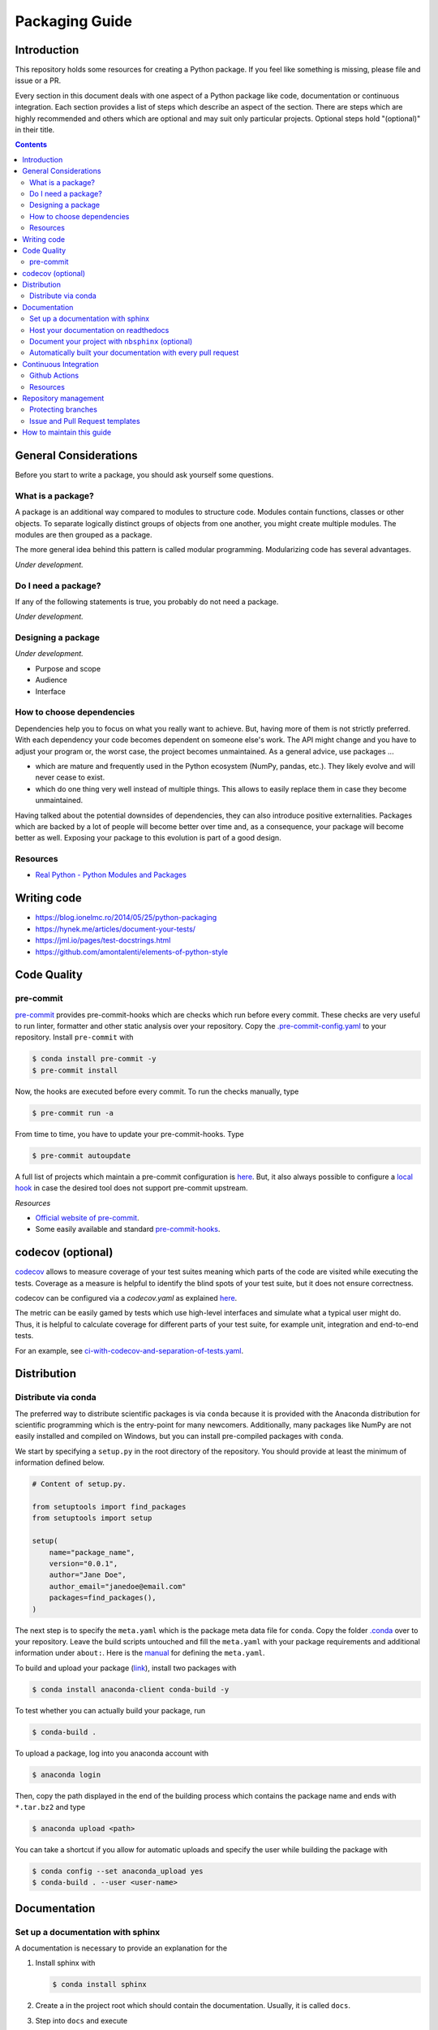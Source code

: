 Packaging Guide
===============

Introduction
------------

This repository holds some resources for creating a Python package. If you feel like
something is missing, please file and issue or a PR.

Every section in this document deals with one aspect of a Python package like code,
documentation or continuous integration. Each section provides a list of steps which
describe an aspect of the section. There are steps which are highly recommended and
others which are optional and may suit only particular projects. Optional steps hold
"(optional)" in their title.


.. contents::


General Considerations
----------------------

Before you start to write a package, you should ask yourself some questions.


What is a package?
~~~~~~~~~~~~~~~~~~

A package is an additional way compared to modules to structure code. Modules contain
functions, classes or other objects. To separate logically distinct groups of objects
from one another, you might create multiple modules. The modules are then grouped as a
package.

The more general idea behind this pattern is called modular programming. Modularizing
code has several advantages.

*Under development.*


Do I need a package?
~~~~~~~~~~~~~~~~~~~~

If any of the following statements is true, you probably do not need a package.

*Under development.*


Designing a package
~~~~~~~~~~~~~~~~~~~

*Under development.*

- Purpose and scope
- Audience
- Interface


How to choose dependencies
~~~~~~~~~~~~~~~~~~~~~~~~~~

Dependencies help you to focus on what you really want to achieve. But, having more of
them is not strictly preferred. With each dependency your code becomes dependent on
someone else's work. The API might change and you have to adjust your program or, the
worst case, the project becomes unmaintained. As a general advice, use packages ...

- which are mature and frequently used in the Python ecosystem (NumPy, pandas, etc.).
  They likely evolve and will never cease to exist.
- which do one thing very well instead of multiple things. This allows to easily replace
  them in case they become unmaintained.

Having talked about the potential downsides of dependencies, they can also introduce
positive externalities. Packages which are backed by a lot of people will become better
over time and, as a consequence, your package will become better as well. Exposing your
package to this evolution is part of a good design.


Resources
~~~~~~~~~

- `Real Python - Python Modules and Packages
  <https://realpython.com/python-modules-packages>`_


Writing code
------------

- https://blog.ionelmc.ro/2014/05/25/python-packaging
- https://hynek.me/articles/document-your-tests/
- https://jml.io/pages/test-docstrings.html
- https://github.com/amontalenti/elements-of-python-style


Code Quality
------------

pre-commit
~~~~~~~~~~

`pre-commit <https://pre-commit.com>`_ provides pre-commit-hooks which are checks which
run before every commit. These checks are very useful to run linter, formatter and other
static analysis over your repository. Copy the `.pre-commit-config.yaml
<.pre-commit-config.yaml>`_ to your repository. Install ``pre-commit`` with

.. code-block:: bash

    $ conda install pre-commit -y
    $ pre-commit install

Now, the hooks are executed before every commit. To run the checks manually, type

.. code-block:: bash

    $ pre-commit run -a

From time to time, you have to update your pre-commit-hooks. Type

.. code-block:: bash

    $ pre-commit autoupdate

A full list of projects which maintain a pre-commit configuration is `here
<https://pre-commit.com/hooks.html>`_. But, it also always possible to configure a
`local hook <https://pre-commit.com/#repository-local-hooks>`_ in case the desired tool
does not support pre-commit upstream.


*Resources*

- `Official website of pre-commit <https://pre-commit.com/>`_.
- Some easily available and standard `pre-commit-hooks <https://github.com/pre-commit/
  pre-commit-hooks>`_.


codecov (optional)
------------------

`codecov <https://codecov.io/>`_ allows to measure coverage of your test suites meaning
which parts of the code are visited while executing the tests. Coverage as a measure is
helpful to identify the blind spots of your test suite, but it does not ensure
correctness.

codecov can be configured via a `codecov.yaml` as explained `here
<https://docs.codecov.io/docs/codecov-yaml>`_.

The metric can be easily gamed by tests which use high-level interfaces and simulate
what a typical user might do. Thus, it is helpful to calculate coverage for different
parts of your test suite, for example unit, integration and end-to-end tests.

For an example, see `ci-with-codecov-and-separation-of-tests.yaml
<.github/ci-with-codecov-and-separation-of-tests.yaml>`_.


Distribution
------------

Distribute via conda
~~~~~~~~~~~~~~~~~~~~

The preferred way to distribute scientific packages is via ``conda`` because it is
provided with the Anaconda distribution for scientific programming which is the
entry-point for many newcomers. Additionally, many packages like NumPy are not easily
installed and compiled on Windows, but you can install pre-compiled packages with
``conda``.

We start by specifying a ``setup.py`` in the root directory of the repository. You
should provide at least the minimum of information defined below.

.. code-block:: python

    # Content of setup.py.

    from setuptools import find_packages
    from setuptools import setup

    setup(
        name="package_name",
        version="0.0.1",
        author="Jane Doe",
        author_email="janedoe@email.com"
        packages=find_packages(),
    )

The next step is to specify the ``meta.yaml`` which is the package meta data file for
``conda``. Copy the folder `.conda <.conda>`_ over to your repository. Leave the build
scripts untouched and fill the ``meta.yaml`` with your package requirements and
additional information under ``about:``. Here is the `manual <https://docs.conda.io/
projects/ conda-build/en/latest/resources/define-metadata.html>`_ for defining the
``meta.yaml``.

To build and upload your package (`link <https://docs.anaconda.com/anaconda-cloud/
user-guide/tasks/work-with-packages/>`_), install two packages with

.. code-block:: bash

    $ conda install anaconda-client conda-build -y

To test whether you can actually build your package, run

.. code-block:: bash

    $ conda-build .

To upload a package, log into you anaconda account with

.. code-block:: bash

    $ anaconda login

Then, copy the path displayed in the end of the building process which contains the
package name and ends with ``*.tar.bz2`` and type

.. code-block:: bash

    $ anaconda upload <path>

You can take a shortcut if you allow for automatic uploads and specify the user while
building the package with

.. code-block:: bash

    $ conda config --set anaconda_upload yes
    $ conda-build . --user <user-name>


Documentation
-------------

Set up a documentation with sphinx
~~~~~~~~~~~~~~~~~~~~~~~~~~~~~~~~~~

A documentation is necessary to provide an explanation for the

1. Install sphinx with

   .. code-block:: bash

       $ conda install sphinx

2. Create a in the project root which should contain the documentation. Usually, it is
   called ``docs``.

3. Step into ``docs`` and execute

   .. code-block:: bash

       $ sphinx-quickstart

4. Answer the prompts and stick to their defaults if you are not sure.


Host your documentation on readthedocs
~~~~~~~~~~~~~~~~~~~~~~~~~~~~~~~~~~~~~~

*Under development.*

x. Create a configuration file in the root of your repository. You can simply copy
   `.readthedocs.yaml <.readthedocs.yaml>`_.

x. The configuration file also declares a conda environment file
   `docs/rtd_environment.yml <docs/rtd_environment.yml>`_  which is used to specify all
   dependencies of the documentation on readthedocs.org. Add only necessary packages as
   the memory is limited on workers which build your documentation on readthedocs.


Document your project with ``nbsphinx`` (optional)
~~~~~~~~~~~~~~~~~~~~~~~~~~~~~~~~~~~~~~~~~~~~~~~~~~

To write sections of your documentation in Jupyter notebooks, use `nbsphinx
<https://nbsphinx.readthedocs.io/>`_.

1. Follow the instructions in the quickstart `quickstart guide
   <https://nbsphinx.readthedocs.io/en/0.7.0/>`_, but install ``nbsphinx`` via ``conda``
   which ensures that you also install ``pandoc``. Use

   .. code-block:: bash

       conda install -c conda-forge nbsphinx

2. If you host your documentation on readthedocs, you also need to ensure that
   ``nbsphinx`` is installed as well. Add it to your conda environment for the
   documentation.


Automatically built your documentation with every pull request
~~~~~~~~~~~~~~~~~~~~~~~~~~~~~~~~~~~~~~~~~~~~~~~~~~~~~~~~~~~~~~

You can build the documentation for each commit to a pull request as an additional check
to the other CI checks. To enable this feature, follow this `guide
<https://docs.readthedocs.io/en/stable/guides/autobuild-docs-for-pull-requests.html>`_.


Continuous Integration
----------------------

Continuous integration (CI) is a process where changes made by developers are
automatically checked for compatibility with the main code. Compatibility checks are,
for example, source code tests and coverage reports.


Github Actions
~~~~~~~~~~~~~~

`Github Actions <https://help.github.com/en/actions>`_ is the CI service provided by
Github and since it has a very generous free tier and is a part of your repository by
default, we recommend it.

(We started using Travis-CI in combination with Appveyor for Windows support, moved to
Azure Pipelines, and now use Github Actions solely.)

To set up continuous integration for your repository, you only have to define workflows
in the folder `.github/workflows`. This repository has some exemplary workflows in
`.github/workflows/ <.github/workflows/>`_ which you almost only need to copy over to
your repository.

- (recommended) `ci.yaml <.github/workflows/ci.yaml>`_ is a simple workflow which runs
  your Python test suite against multiple Python versions and on Linux, MacOS and
  Windows. It assumes that ...

  1. your repository has a `environment.yml` in the root folder which contains all
     necessary packages.
  2. your documentation lies under `docs/`.
  3. you use `pre-commit`.

- `ci-with-codecov.yaml <.github/workflows/ci-with-codecov.yaml>`_ extends `ci.yaml` by
  uploading your test coverage reports to codecov.


Resources
~~~~~~~~~

- `List of CI services <https://github.com/ligurio/awesome-ci>`_.


Repository management
---------------------

Protecting branches
~~~~~~~~~~~~~~~~~~~

Require that checks like the continuous integration workflow have to pass before a pull
request can be merged and that only certain people are allowed to merge pull requests.
Everything about this topic can be found `here <https://help.github.com/en/github/
administering-a-repository/about-protected-branches#branch-protection-settings>`_.


Issue and Pull Request templates
~~~~~~~~~~~~~~~~~~~~~~~~~~~~~~~~

Create issue and pull request templates to standardize the information provided by users
and developers.

- `Github guide <https://help.github.com/en/github/building-a-strong-community/
  about-issue-and-pull-request-templates>`_
- `estimagic's issue and PR templates
  <https://github.com/OpenSourceEconomics/estimagic/tree/master/.github>`_
- `respy's issue and PR templates
  <https://github.com/OpenSourceEconomics/respy/tree/master/.github>`_


How to maintain this guide
--------------------------

- Update pre-commit-hooks from time to time with ``pre-commit autoupdate``.
